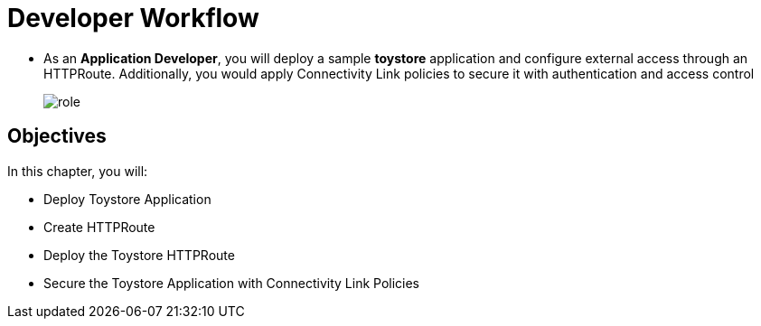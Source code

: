 = Developer Workflow

* As an **Application Developer**, you will deploy a sample **toystore** application and configure external access through an HTTPRoute. Additionally, you would apply Connectivity Link policies to secure it with authentication and access control
+
image::role.png[align="center"]

== Objectives

In this chapter, you will:

* Deploy Toystore Application
* Create HTTPRoute
* Deploy the Toystore HTTPRoute
* Secure the Toystore Application with Connectivity Link Policies





